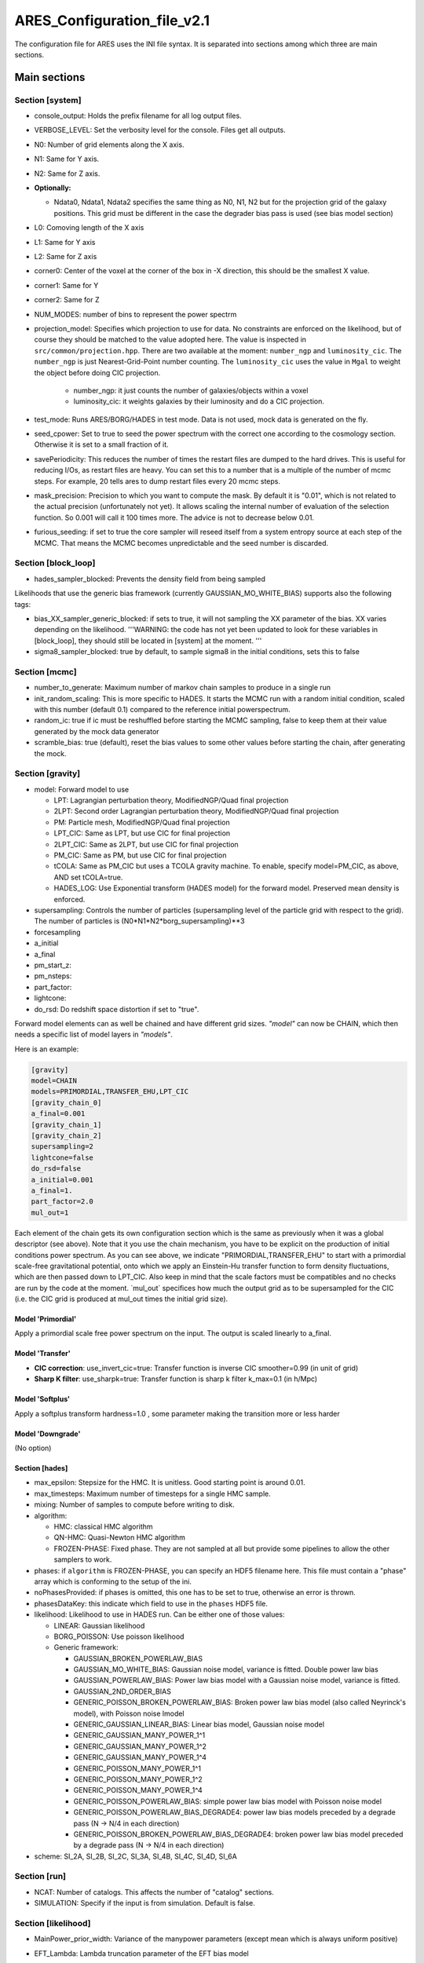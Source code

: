 ARES_Configuration_file_v2.1
============================

The configuration file for ARES uses the INI file syntax. It is
separated into sections among which three are main sections.

Main sections
-------------

Section [system]
~~~~~~~~~~~~~~~~

-  console_output: Holds the prefix filename for all log output files.
-  VERBOSE_LEVEL: Set the verbosity level for the console. Files get all
   outputs.
-  N0: Number of grid elements along the X axis.
-  N1: Same for Y axis.
-  N2: Same for Z axis.
-  **Optionally:**

   -  Ndata0, Ndata1, Ndata2 specifies the same thing as N0, N1, N2 but
      for the projection grid of the galaxy positions. This grid must be
      different in the case the degrader bias pass is used (see bias
      model section)

-  L0: Comoving length of the X axis
-  L1: Same for Y axis
-  L2: Same for Z axis
-  corner0: Center of the voxel at the corner of the box in -X
   direction, this should be the smallest X value.
-  corner1: Same for Y
-  corner2: Same for Z
-  NUM_MODES: number of bins to represent the power spectrm

-  projection_model: Specifies which projection to use for data. No
   constraints are enforced on the likelihood, but of course they should be matched 
   to the value adopted here. The value is inspected in ``src/common/projection.hpp``. 
   There are two available at the moment: ``number_ngp`` and ``luminosity_cic``. 
   The ``number_ngp`` is just Nearest-Grid-Point number counting. 
   The ``luminosity_cic`` uses the value in ``Mgal`` to weight the object 
   before doing CIC projection.

    -  number_ngp: it just counts the number of galaxies/objects within a voxel

    -  luminosity_cic: it weights galaxies by their luminosity and do a CIC projection.

-  test_mode: Runs ARES/BORG/HADES in test mode. Data is not used, mock
   data is generated on the fly.
-  seed_cpower: Set to true to seed the power spectrum with the correct
   one according to the cosmology section. Otherwise it is set to a
   small fraction of it.
-  savePeriodicity: This reduces the number of times the restart files
   are dumped to the hard drives. This is useful for reducing I/Os, as
   restart files are heavy. You can set this to a number that is a
   multiple of the number of mcmc steps. For example, 20 tells ares to
   dump restart files every 20 mcmc steps.
-  mask_precision: Precision to which you want to compute the mask. By
   default it is "0.01", which is not related to the actual precision
   (unfortunately not yet). It allows scaling the internal number of
   evaluation of the selection function. So 0.001 will call it 100 times
   more. The advice is not to decrease below 0.01.
-  furious_seeding: if set to true the core sampler will reseed itself
   from a system entropy source at each step of the MCMC. That means the
   MCMC becomes unpredictable and the seed number is discarded.

Section [block_loop]
~~~~~~~~~~~~~~~~~~~~

-  hades_sampler_blocked: Prevents the density field from being sampled

Likelihoods that use the generic bias framework (currently
GAUSSIAN_MO_WHITE_BIAS) supports also the following tags:

-  bias_XX_sampler_generic_blocked: if sets to true, it will not
   sampling the XX parameter of the bias. XX varies depending on the
   likelihood. '''WARNING: the code has not yet been updated to look for
   these variables in [block_loop], they should still be located in
   [system] at the moment. '''
-  sigma8_sampler_blocked: true by default, to sample sigma8 in the
   initial conditions, sets this to false

Section [mcmc]
~~~~~~~~~~~~~~

-  number_to_generate: Maximum number of markov chain samples to produce
   in a single run
-  init_random_scaling: This is more specific to HADES. It starts the
   MCMC run with a random initial condition, scaled with this number
   (default 0.1) compared to the reference initial powerspectrum.
-  random_ic: true if ic must be reshuffled before starting the MCMC
   sampling, false to keep them at their value generated by the mock
   data generator
-  scramble_bias: true (default), reset the bias values to some other
   values before starting the chain, after generating the mock.

Section [gravity]
~~~~~~~~~~~~~~~~~

-  model: Forward model to use

   -  LPT: Lagrangian perturbation theory, ModifiedNGP/Quad final
      projection
   -  2LPT: Second order Lagrangian perturbation theory,
      ModifiedNGP/Quad final projection
   -  PM: Particle mesh, ModifiedNGP/Quad final projection
   -  LPT_CIC: Same as LPT, but use CIC for final projection
   -  2LPT_CIC: Same as 2LPT, but use CIC for final projection
   -  PM_CIC: Same as PM, but use CIC for final projection
   -  tCOLA: Same as PM_CIC but uses a TCOLA gravity machine. To enable,
      specify model=PM_CIC, as above, AND set tCOLA=true.
   -  HADES_LOG: Use Exponential transform (HADES model) for the forward
      model. Preserved mean density is enforced.

-  supersampling: Controls the number of particles (supersampling level
   of the particle grid with respect to the grid). The number of
   particles is (N0*N1*N2*borg_supersampling)**3
-  forcesampling
-  a_initial
-  a_final
-  pm_start_z:
-  pm_nsteps:
-  part_factor:
-  lightcone:
-  do_rsd: Do redshift space distortion if set to "true".

Forward model elements can as well be chained and have different grid sizes. *"model"* can now be CHAIN, which then needs a specific list of model layers in *"models"*.

Here is an example:

.. code:: text

    [gravity]
    model=CHAIN
    models=PRIMORDIAL,TRANSFER_EHU,LPT_CIC
    [gravity_chain_0]
    a_final=0.001
    [gravity_chain_1]
    [gravity_chain_2]
    supersampling=2
    lightcone=false
    do_rsd=false
    a_initial=0.001
    a_final=1.
    part_factor=2.0
    mul_out=1

Each element of the chain gets its own configuration section which is
the same as previously when it was a global descriptor (see above). Note
that it you use the chain mechanism, you have to be explicit on the
production of initial conditions power spectrum. As you can see above,
we indicate "PRIMORDIAL,TRANSFER_EHU" to start with a primordial
scale-free gravitational potential, onto which we apply an Einstein-Hu
transfer function to form density fluctuations, which are then passed
down to LPT_CIC. Also keep in mind that the scale factors must be
compatibles and no checks are run by the code at the moment. \`mul_out\`
specifices how much the output grid as to be supersampled for the CIC
(i.e. the CIC grid is produced at mul_out times the initial grid size).

Model 'Primordial'
^^^^^^^^^^^^^^^^^^

Apply a primordial scale free power spectrum on the input. The output is
scaled linearly to a_final.

Model 'Transfer'
^^^^^^^^^^^^^^^^

* **CIC correction**: use_invert_cic=true: Transfer function is inverse CIC smoother=0.99 (in unit of grid)
* **Sharp K filter**: use_sharpk=true: Transfer function is sharp k filter k_max=0.1 (in h/Mpc)

Model 'Softplus'
^^^^^^^^^^^^^^^^

Apply a softplus transform hardness=1.0 , some parameter making the
transition more or less harder

Model 'Downgrade'
^^^^^^^^^^^^^^^^^

(No option)

Section [hades]
^^^^^^^^^^^^^^^

-  max_epsilon: Stepsize for the HMC. It is unitless. Good starting
   point is around 0.01.
-  max_timesteps: Maximum number of timesteps for a single HMC sample.
-  mixing: Number of samples to compute before writing to disk.
-  algorithm:

   -  HMC: classical HMC algorithm
   -  QN-HMC: Quasi-Newton HMC algorithm
   -  FROZEN-PHASE: Fixed phase. They are not sampled at all but provide
      some pipelines to allow the other samplers to work.

-  phases: if ``algorithm`` is FROZEN-PHASE, you can specify an HDF5
   filename here. This file must contain a "phase" array which is
   conforming to the setup of the ini.
-  noPhasesProvided: if phases is omitted, this one has to be set to
   true, otherwise an error is thrown.
-  phasesDataKey: this indicate which field to use in the ``phases``
   HDF5 file.
-  likelihood: Likelihood to use in HADES run. Can be either one of
   those values:

   -  LINEAR: Gaussian likelihood
   -  BORG_POISSON: Use poisson likelihood
   -  Generic framework:

      -  GAUSSIAN_BROKEN_POWERLAW_BIAS
      -  GAUSSIAN_MO_WHITE_BIAS: Gaussian noise model, variance is
         fitted. Double power law bias
      -  GAUSSIAN_POWERLAW_BIAS: Power law bias model with a Gaussian
         noise model, variance is fitted.
      -  GAUSSIAN_2ND_ORDER_BIAS
      -  GENERIC_POISSON_BROKEN_POWERLAW_BIAS: Broken power law bias
         model (also called Neyrinck's model), with Poisson noise lmodel
      -  GENERIC_GAUSSIAN_LINEAR_BIAS: Linear bias model, Gaussian noise
         model
      -  GENERIC_GAUSSIAN_MANY_POWER_1^1
      -  GENERIC_GAUSSIAN_MANY_POWER_1^2
      -  GENERIC_GAUSSIAN_MANY_POWER_1^4
      -  GENERIC_POISSON_MANY_POWER_1^1
      -  GENERIC_POISSON_MANY_POWER_1^2
      -  GENERIC_POISSON_MANY_POWER_1^4
      -  GENERIC_POISSON_POWERLAW_BIAS: simple power law bias model with
         Poisson noise model
      -  GENERIC_POISSON_POWERLAW_BIAS_DEGRADE4: power law bias models
         preceded by a degrade pass (N -> N/4 in each direction)
      -  GENERIC_POISSON_BROKEN_POWERLAW_BIAS_DEGRADE4: broken power law
         bias model preceded by a degrade pass (N -> N/4 in each
         direction)

-  scheme: SI_2A, SI_2B, SI_2C, SI_3A, SI_4B, SI_4C, SI_4D, SI_6A


Section [run]
~~~~~~~~~~~~~

-  NCAT: Number of catalogs. This affects the number of "catalog"
   sections.

-  SIMULATION: Specify if the input is from simulation. Default is
   false.


Section [likelihood]
~~~~~~~~~~~~~~~~~~~~

-  MainPower_prior_width: Variance of the manypower parameters (except
   mean which is always uniform positive)
-  EFT_Lambda: Lambda truncation parameter of the EFT bias model
-  Options related to robust likelihood. Each patch of a robust likelihood can be sliced in the redshift direction. 
   There are two options controlling the slicing: the maximum distance "rmax" and the number of slices "slices"

    * rmax: Maximum distance accessible during the inference. In practice it is at least the farthest distance of a voxel in the box.
      Unit is the one of the box, most generally :math:`h^{-1}` Mpc.
    * slices: Number of slices to build in the redshift direction. Each patch will have a depth ~rmax/slices.

Section [cosmology]
~~~~~~~~~~~~~~~~~~~

-  omega_r: Radiation density
-  omega_k: Curvature
-  omega_m: Total matter density
-  omega_b: Baryonic matter density
-  omega_q: Quintescence density
-  w: Quintescence equation of state
-  wprime: Derivative of the equation of state
-  n_s: Slope of the power spectrum of scalar fluctuations
-  sigma8: Normalisation of powerspectrum at 8 Mpc/h
-  h100: Hubble constant in unit of 100 km/s/Mpc
-  fnl: primordial non-Gaussianity

Section [julia]
~~~~~~~~~~~~~~~

-  likelihood_path: path of the julia code
-  likelihood_module: julia module where the likelihood is implemented
-  bias_sampler_type: type of sampler for the bias parameters (hmclet,
   slice)
-  ic_in_julia: whether initial conditions of the MCMC are coded in
   julia or choose some random numbers
-  hmclet_diagonalMass: where to use a diagonal mass matrix or a full
   dense
-  mass_burnin: number of MCMC steps in burnin mode
-  mass_burnin_memory: number of MCMC steps to store when in burnin mode
-  hmclet_maxEpsilon: maximum epsilon for the leapfrog integrator
   (~0.002-0.01 depending on likelihood complexity)
-  hmclet_maxNtime: maximum number of steps for the leapfrog integrator
   (~50-100)
-  hmclet_massScale: amount of momentum reshuffling (0.0 = full, 1.0 =
   none bad for MCMC)
-  hmclet_correlationLimiter: reduce the correlations in the covariance
   matrix by some number. Typically the smaller the number the less
   reduction with :math:`\simeq 1` reducing the correlation by 2.

Catalog sections
----------------

Basic fields
~~~~~~~~~~~~

-  datafile: Text filename holding the data
-  maskdata: Healpix FITS file with the mask
-  radial_selection: Type of selection function, can be either
   "schechter", "file" or "piecewise".
-  refbias: true if this catalog is a reference for bias. Bias will not
   be sampled for it
-  bias: Default bias value, also used for mock generation
-  nmean: Initial mean galaxy density value, also used for mock
   generation

Halo selection
~~~~~~~~~~~~~~

-  halo_selection: Specifying how to select the halos from the halo catalog. Can be ``mass, radius, spin or mixed``. The ``mixed`` represents the combined cuts and can be applied by specifying, eg "halo_selection = mass radius"
-  halo_low_mass_cut: this is log10 of mass in the same unit as the
   masses of the input text file
-  halo_high_mass_cut: same as for halo_low_mass_cut, this is log10 of
   mass
-  halo_small_radius_cut
-  halo_large_radius_cut
-  halo_small_spin_cut
-  halo_high_spin_cut

Schechter selection function
~~~~~~~~~~~~~~~~~~~~~~~~~~~~

-  schechter_mstar: Mstar for Schechter function
-  schechter_alpha: Power law slope of Schechter function
-  schechter_sampling_rate: How many distance points to precompute from
   Schechter (i.e. 1000)
-  schechter_dmax: Maximum distance to precompute Schecter selection
   function
-  galaxy_bright_apparent_magnitude_cut: Apparent magnitude where data
   and selection must be truncated, bright end.
-  galaxy_faint_apparent_magnitude_cut: Same for faint end.
-  galaxy_bright_absolute_magnitude_cut: Absolute magnitude cut in data
   and selection function, bright end, useful to select different galaxy
   populations
-  galaxy_faint_absolute_magnitude_cut: Similar but faint end
-  zmin: Minimum redshift for galaxy sample, galaxies will be truncated
-  zmax: Maximum redshift for galaxy sample, galaxies will be truncated

'File' selection function
~~~~~~~~~~~~~~~~~~~~~~~~~

-  radial_file: Text file to load the selection from

The file has the following format. Each line starting with a '#' is a
comment line, and discarded. The first line is a set of three numbers:
'rmin dr N'. Each line that follows must be a number between 0 and 1
giving the selection function at a distance r = rmin + dr \* i, where
'i' is the line number (zero based). Finally 'N' is the number of points
in the text file.

Two possibilities are offered for adjusting the catalog and the
selection together:

-  either you chose not to do anything, and take the whole sample and
   provided selection. Then you need to specify:

   -  file_dmin: Minimal distance for selection function and data
   -  file_dmax: same but maximal distance
   -  no_cut_catalog: set to false, if you do not set this you will get
      an error message.

-  or you want ares to preprocess the catalog and then you need:

   -  zmin
   -  zmax
   -  galaxy_faint_apparent_magnitude_cut: Same for faint end.
   -  galaxy_bright_absolute_magnitude_cut: Absolute magnitude cut in
      data and selection function, bright end, useful to select
      different galaxy populations
   -  galaxy_faint_absolute_magnitude_cut: Similar but faint end
   -  no_cut_catalog: (not necessary, as it defaults to true)
